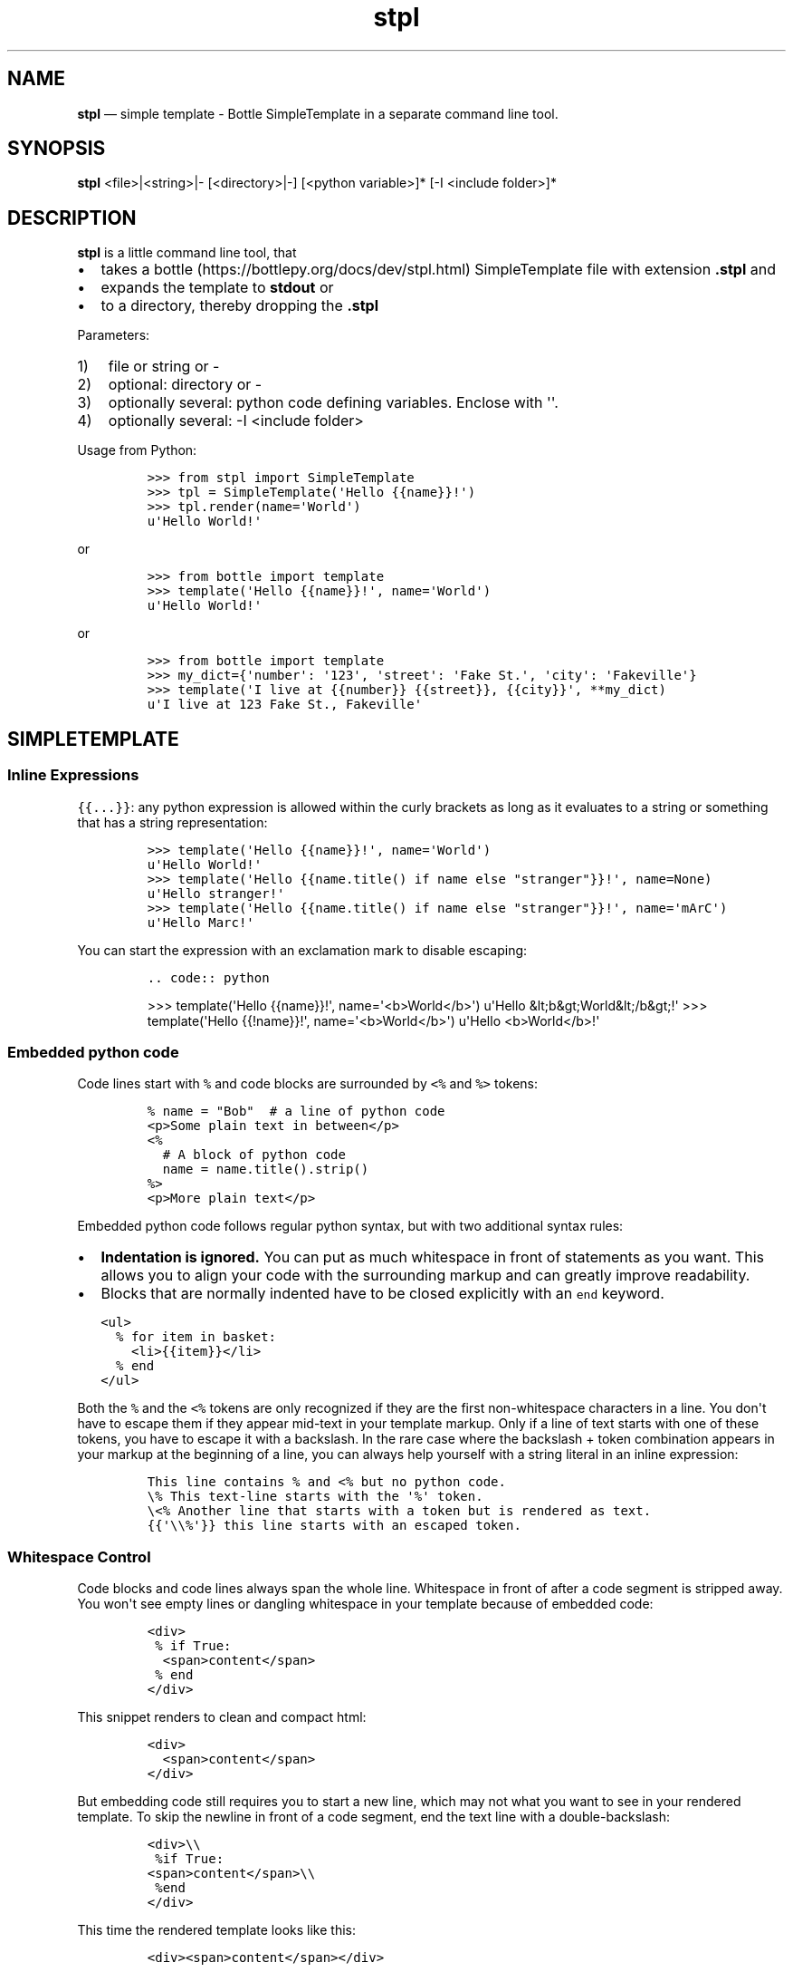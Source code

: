 .\" Automatically generated by Pandoc 2.7.3
.\"
.TH "stpl" "1" "" "Version 1.1.6" "stpl"
.hy
.SH NAME
.PP
\f[B]stpl\f[R] \[em] simple template - Bottle SimpleTemplate in a
separate command line tool.
.SH SYNOPSIS
.PP
\f[B]stpl\f[R] <file>|<string>|- [<directory>|-] [<python variable>]*
[-I <include folder>]*
.SH DESCRIPTION
.PP
\f[B]stpl\f[R] is a little command line tool, that
.IP \[bu] 2
takes a bottle (https://bottlepy.org/docs/dev/stpl.html) SimpleTemplate
file with extension \f[B].stpl\f[R] and
.IP \[bu] 2
expands the template to \f[B]stdout\f[R] or
.IP \[bu] 2
to a directory, thereby dropping the \f[B].stpl\f[R]
.PP
Parameters:
.IP "1)" 3
file or string or -
.IP "2)" 3
optional: directory or -
.IP "3)" 3
optionally several: python code defining variables.
Enclose with \[aq]\[aq].
.IP "4)" 3
optionally several: -I <include folder>
.PP
Usage from Python:
.IP
.nf
\f[C]
>>> from stpl import SimpleTemplate
>>> tpl = SimpleTemplate(\[aq]Hello {{name}}!\[aq])
>>> tpl.render(name=\[aq]World\[aq])
u\[aq]Hello World!\[aq]
\f[R]
.fi
.PP
or
.IP
.nf
\f[C]
>>> from bottle import template
>>> template(\[aq]Hello {{name}}!\[aq], name=\[aq]World\[aq])
u\[aq]Hello World!\[aq]
\f[R]
.fi
.PP
or
.IP
.nf
\f[C]
>>> from bottle import template
>>> my_dict={\[aq]number\[aq]: \[aq]123\[aq], \[aq]street\[aq]: \[aq]Fake St.\[aq], \[aq]city\[aq]: \[aq]Fakeville\[aq]}
>>> template(\[aq]I live at {{number}} {{street}}, {{city}}\[aq], **my_dict)
u\[aq]I live at 123 Fake St., Fakeville\[aq]
\f[R]
.fi
.SH SIMPLETEMPLATE
.SS Inline Expressions
.PP
\f[C]{{...}}\f[R]: any python expression is allowed within the curly
brackets as long as it evaluates to a string or something that has a
string representation:
.IP
.nf
\f[C]
>>> template(\[aq]Hello {{name}}!\[aq], name=\[aq]World\[aq])
u\[aq]Hello World!\[aq]
>>> template(\[aq]Hello {{name.title() if name else \[dq]stranger\[dq]}}!\[aq], name=None)
u\[aq]Hello stranger!\[aq]
>>> template(\[aq]Hello {{name.title() if name else \[dq]stranger\[dq]}}!\[aq], name=\[aq]mArC\[aq])
u\[aq]Hello Marc!\[aq]
\f[R]
.fi
.PP
You can start the expression with an exclamation mark to disable
escaping:
.IP
.nf
\f[C]
\&.. code:: python
\f[R]
.fi
.RS
.PP
>>> template(\[aq]Hello {{name}}!\[aq], name=\[aq]<b>World</b>\[aq])
u\[aq]Hello &lt;b&gt;World&lt;/b&gt;!\[aq] >>> template(\[aq]Hello
{{!name}}!\[aq], name=\[aq]<b>World</b>\[aq]) u\[aq]Hello
<b>World</b>!\[aq]
.RE
.SS Embedded python code
.PP
Code lines start with \f[C]%\f[R] and code blocks are surrounded by
\f[C]<%\f[R] and \f[C]%>\f[R] tokens:
.IP
.nf
\f[C]
% name = \[dq]Bob\[dq]  # a line of python code
<p>Some plain text in between</p>
<%
  # A block of python code
  name = name.title().strip()
%>
<p>More plain text</p>
\f[R]
.fi
.PP
Embedded python code follows regular python syntax, but with two
additional syntax rules:
.IP \[bu] 2
\f[B]Indentation is ignored.\f[R] You can put as much whitespace in
front of statements as you want.
This allows you to align your code with the surrounding markup and can
greatly improve readability.
.IP \[bu] 2
Blocks that are normally indented have to be closed explicitly with an
\f[C]end\f[R] keyword.
.IP
.nf
\f[C]
<ul>
  % for item in basket:
    <li>{{item}}</li>
  % end
</ul>
\f[R]
.fi
.PP
Both the \f[C]%\f[R] and the \f[C]<%\f[R] tokens are only recognized if
they are the first non-whitespace characters in a line.
You don\[aq]t have to escape them if they appear mid-text in your
template markup.
Only if a line of text starts with one of these tokens, you have to
escape it with a backslash.
In the rare case where the backslash + token combination appears in your
markup at the beginning of a line, you can always help yourself with a
string literal in an inline expression:
.IP
.nf
\f[C]
This line contains % and <% but no python code.
\[rs]% This text-line starts with the \[aq]%\[aq] token.
\[rs]<% Another line that starts with a token but is rendered as text.
{{\[aq]\[rs]\[rs]%\[aq]}} this line starts with an escaped token.
\f[R]
.fi
.SS Whitespace Control
.PP
Code blocks and code lines always span the whole line.
Whitespace in front of after a code segment is stripped away.
You won\[aq]t see empty lines or dangling whitespace in your template
because of embedded code:
.IP
.nf
\f[C]
<div>
 % if True:
  <span>content</span>
 % end
</div>
\f[R]
.fi
.PP
This snippet renders to clean and compact html:
.IP
.nf
\f[C]
<div>
  <span>content</span>
</div>
\f[R]
.fi
.PP
But embedding code still requires you to start a new line, which may not
what you want to see in your rendered template.
To skip the newline in front of a code segment, end the text line with a
double-backslash:
.IP
.nf
\f[C]
<div>\[rs]\[rs]
 %if True:
<span>content</span>\[rs]\[rs]
 %end
</div>
\f[R]
.fi
.PP
This time the rendered template looks like this:
.IP
.nf
\f[C]
<div><span>content</span></div>
\f[R]
.fi
.PP
This only works directly in front of code segments.
In all other places you can control the whitespace yourself and
don\[aq]t need any special syntax.
.SH Template Functions
.PP
Each template is preloaded with a bunch of functions that help with the
most common use cases.
These functions are always available.
You don\[aq]t have to import or provide them yourself.
For everything not covered here there are probably good python libraries
available.
Remember that you can \f[C]import\f[R] anything you want within your
templates.
They are python programs after all.
.PP
\f[I]include(sub_template, **variables)\f[R]
.RS
.PP
Render a sub-template with the specified variables and insert the
resulting text into the current template.
The function returns a dictionary containing the local variables passed
to or defined within the sub-template:
.IP
.nf
\f[C]
% include(\[aq]header.tpl\[aq], title=\[aq]Page Title\[aq])
Page Content
% include(\[aq]footer.tpl\[aq])
\f[R]
.fi
.RE
.PP
\f[I]rebase(name, **variables)\f[R]
.RS
.PP
Mark the current template to be later included into a different
template.
After the current template is rendered, its resulting text is stored in
a variable named \f[C]base\f[R] and passed to the base-template, which
is then rendered.
This can be used to \f[C]wrap\f[R] a template with surrounding text, or
simulate the inheritance feature found in other template engines:
.IP
.nf
\f[C]
% rebase(\[aq]base.tpl\[aq], title=\[aq]Page Title\[aq])
<p>Page Content ...</p>
\f[R]
.fi
.PP
This can be combined with the following \f[C]base.tpl\f[R]:
.IP
.nf
\f[C]
<html>
<head>
  <title>{{title or \[aq]No title\[aq]}}</title>
</head>
<body>
  {{!base}}
</body>
</html>
\f[R]
.fi
.PP
Accessing undefined variables in a template raises \f[C]NameError\f[R]
and stops rendering immediately.
This is standard python behavior and nothing new, but vanilla python
lacks an easy way to check the availability of a variable.
This quickly gets annoying if you want to support flexible inputs or use
the same template in different situations.
These functions may help:
.RE
.PP
\f[I]defined(name)\f[R]
.RS
.PP
Return True if the variable is defined in the current template
namespace, False otherwise.
.RE
.PP
\f[I]get(name, default=None)\f[R]
.RS
.PP
Return the variable, or a default value.
.RE
.PP
\f[I]setdefault(name, default)\f[R]
.RS
.PP
If the variable is not defined, create it with the given default value.
Return the variable.
.PP
Here is an example that uses all three functions to implement optional
template variables in different ways:
.IP
.nf
\f[C]
% setdefault(\[aq]text\[aq], \[aq]No Text\[aq])
<h1>{{get(\[aq]title\[aq], \[aq]No Title\[aq])}}</h1>
<p> {{ text }} </p>
% if defined(\[aq]author\[aq]):
  <p>By {{ author }}</p>
% end
\f[R]
.fi
.RE
.SH EXAMPLES
.PP
Example file:
.RS
.PP
NAME=\[dq]{{!full_name}}\[dq] EMAIL=\[dq]{{!default_email}}\[dq]
REPO=\[dq]{{!repo}}\[dq]
.RE
.PP
To stdout:
.IP
.nf
\f[C]
stpl file.txt.stpl - \[aq]full_name=\[dq]Roland Puntaier\[dq]\[aq] \[aq]default_email=\[dq]roland.puntaier\[at]gmail.com\[dq]\[aq] \[aq]repo=\[dq]https://github.com/rpuntaie/stpl\[dq]\[aq]
\f[R]
.fi
.PP
To file.txt:
.IP
.nf
\f[C]
stpl file.txt.stpl . \[aq]full_name=\[dq]Roland Puntaier\[dq]\[aq] \[aq]default_email=\[dq]roland.puntaier\[rs]\[at]gmail.com\[dq]\[aq] \[aq]repo=\[dq]https://github.com/rpuntaie/stpl\[dq]\[aq]
\f[R]
.fi
